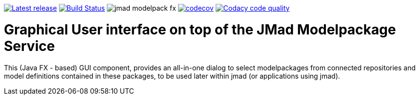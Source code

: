 

image:https://img.shields.io/github/release/jmad/jmad-modelpack-fx.svg?maxAge=1000["Latest release", link="https://github.com/jmad/jmad-modelpack-fx/releases"]
image:https://www.travis-ci.com/jmad/jmad-modelpack-fx.svg?branch=master["Build Status", link="https://www.travis-ci.com/jmad/jmad-modelpack-fx"]
image:https://img.shields.io/github/license/jmad/jmad-modelpack-fx.svg[]
image:https://codecov.io/gh/jmad/jmad-modelpack-fx/branch/master/graph/badge.svg["codecov", link="https://codecov.io/gh/jmad/jmad-modelpack-fx"]
image:https://api.codacy.com/project/badge/Grade/b830f8eafc0441199d126967bd87d08c["Codacy code quality", link="https://www.codacy.com/app/jmad/jmad-modelpack-fx?utm_source=github.com&utm_medium=referral&utm_content=jmad/jmad-modelpack-fx&utm_campaign=Badge_Grade"]

# Graphical User interface on top of the JMad Modelpackage Service

This (Java FX - based) GUI component, provides an all-in-one dialog to select modelpackages from connected repositories and model definitions contained in these packages, to be used later within jmad (or applications using jmad).
